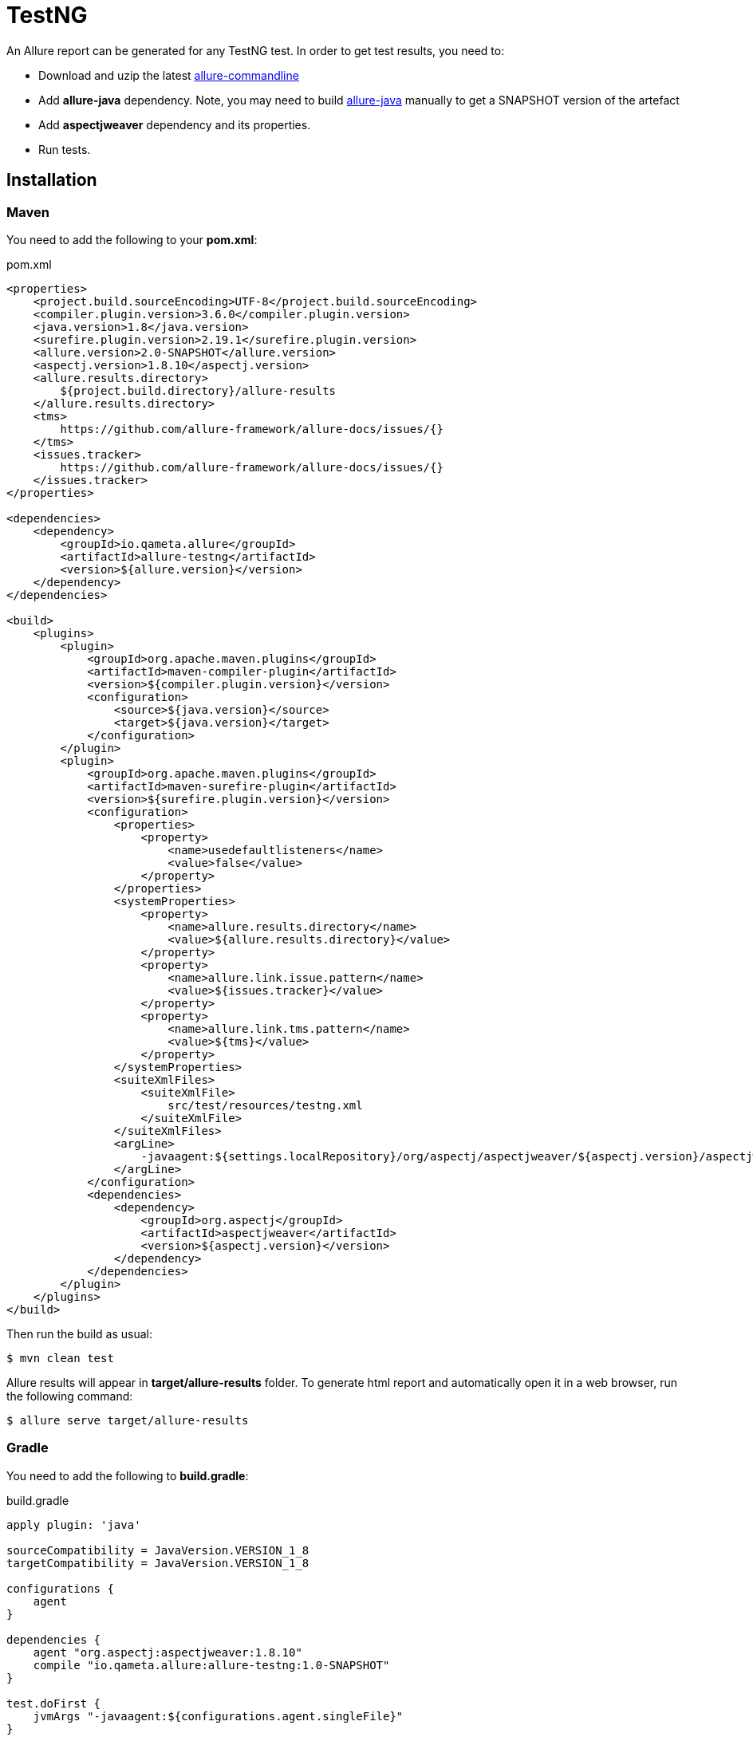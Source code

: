 = TestNG
An Allure report can be generated for any TestNG test. In order to get test results, you need to:

* Download and uzip the latest link:https://dl.bintray.com/qameta/generic/io/qameta/allure/allure/2.0-BETA6/allure-2.0-BETA6.zip[allure-commandline]
* Add **allure-java** dependency. Note, you may need to build link:https://github.com/allure-framework/allure-java[allure-java] manually to get a SNAPSHOT version of the artefact
* Add **aspectjweaver** dependency and its properties.
* Run tests.

== Installation

=== Maven
You need to add the following to your **pom.xml**:

[source, xml]
.pom.xml
----
<properties>
    <project.build.sourceEncoding>UTF-8</project.build.sourceEncoding>
    <compiler.plugin.version>3.6.0</compiler.plugin.version>
    <java.version>1.8</java.version>
    <surefire.plugin.version>2.19.1</surefire.plugin.version>
    <allure.version>2.0-SNAPSHOT</allure.version>
    <aspectj.version>1.8.10</aspectj.version>
    <allure.results.directory>
        ${project.build.directory}/allure-results
    </allure.results.directory>
    <tms>
        https://github.com/allure-framework/allure-docs/issues/{}
    </tms>
    <issues.tracker>
        https://github.com/allure-framework/allure-docs/issues/{}
    </issues.tracker>
</properties>

<dependencies>
    <dependency>
        <groupId>io.qameta.allure</groupId>
        <artifactId>allure-testng</artifactId>
        <version>${allure.version}</version>
    </dependency>
</dependencies>

<build>
    <plugins>
        <plugin>
            <groupId>org.apache.maven.plugins</groupId>
            <artifactId>maven-compiler-plugin</artifactId>
            <version>${compiler.plugin.version}</version>
            <configuration>
                <source>${java.version}</source>
                <target>${java.version}</target>
            </configuration>
        </plugin>
        <plugin>
            <groupId>org.apache.maven.plugins</groupId>
            <artifactId>maven-surefire-plugin</artifactId>
            <version>${surefire.plugin.version}</version>
            <configuration>
                <properties>
                    <property>
                        <name>usedefaultlisteners</name>
                        <value>false</value>
                    </property>
                </properties>
                <systemProperties>
                    <property>
                        <name>allure.results.directory</name>
                        <value>${allure.results.directory}</value>
                    </property>
                    <property>
                        <name>allure.link.issue.pattern</name>
                        <value>${issues.tracker}</value>
                    </property>
                    <property>
                        <name>allure.link.tms.pattern</name>
                        <value>${tms}</value>
                    </property>
                </systemProperties>
                <suiteXmlFiles>
                    <suiteXmlFile>
                        src/test/resources/testng.xml
                    </suiteXmlFile>
                </suiteXmlFiles>
                <argLine>
                    -javaagent:${settings.localRepository}/org/aspectj/aspectjweaver/${aspectj.version}/aspectjweaver-${aspectj.version}.jar
                </argLine>
            </configuration>
            <dependencies>
                <dependency>
                    <groupId>org.aspectj</groupId>
                    <artifactId>aspectjweaver</artifactId>
                    <version>${aspectj.version}</version>
                </dependency>
            </dependencies>
        </plugin>
    </plugins>
</build>
----

Then run the build as usual:

[source, bash]
----
$ mvn clean test
----

Allure results will appear in **target/allure-results** folder. To generate html report and automatically open it in a web browser, run the following command:
[source, bash]
----
$ allure serve target/allure-results
----

=== Gradle
You need to add the following to **build.gradle**:

[source, groovy]
.build.gradle
----
apply plugin: 'java'

sourceCompatibility = JavaVersion.VERSION_1_8
targetCompatibility = JavaVersion.VERSION_1_8

configurations {
    agent
}

dependencies {
    agent "org.aspectj:aspectjweaver:1.8.10"
    compile "io.qameta.allure:allure-testng:1.0-SNAPSHOT"
}

test.doFirst {
    jvmArgs "-javaagent:${configurations.agent.singleFile}"
}

test {
    useTestNG() {
        suites 'src/test/resources/testng.xml'
    }

    systemProperty 'allure.results.directory', 'build/allure-results'
    systemProperty 'allure.link.issue.pattern', 'https://github.com/allure-framework/allure-docs/issues/{}'
    systemProperty 'allure.link.tms.pattern', 'https://github.com/allure-framework/allure-docs/issues/{}'
}
----

Then run the build as usual:

[source, bash]
----
$ ./gradlew clean test
----

Allure results will appear in **build/allure-results** folder. To generate html report and automatically open it in a web browser, run the following command:
[source, bash]
----
$ allure serve build/allure-results
----

== Features
This adapter comes with a set of Java annotations and traits allowing to use main Allure features.

=== Steps
Steps are any actions that constitute a testing scenario. Steps can be used in different testing scenarios.
They can: be parametrized, make checks, have nested steps, and create attachments. Each step has a name.

In order to define steps in Java code, you need to annotate the respective methods with **@Step** annotation.
When not specified, the step name is equal to the annotated method name converted to human-readable format.
To define an explicit step name, pass your own **String** argument:

[source, java]
----
@Step("Open page")
public void openPageByAddress(String pageAddress) {
     ...
}
----

Method's arguments will be automatically parsed and displayed next to the step name:

[source, txt]
----
Open page [ pageAddress: value ]
----

=== Attachments
An attachment in Java code is simply an utility method **addAttachment** that accepts different arguments such as name, MIME type, content and file extension.
Attachments could be added to either individual steps or the entire test case.

[source, java]
----
@Step
public MyPage doSomething() {
    ...
    Allure.addAttachment("Log", "text/plain", "additionalStepLog");
    return this;
}
----

[source, java]
.BaseListener.java
----
public class BaseListener implements IInvokedMethodListener {

    @Override
    public void beforeInvocation(IInvokedMethod method, ITestResult testResult) {
    }

    @Override
    public void afterInvocation(IInvokedMethod method, ITestResult testResult) {
        if (method.isTestMethod())
            Allure.addAttachment("Screenshot", "image/png",
                new ByteArrayInputStream(getDriver().getScreenshotAs(OutputType.BYTES)), "png");
    }
}
----

=== Issues Tracker
To link a https://github.com/allure-framework/allure-core/wiki/Glossary#test-case[test case] or a
https://github.com/allure-framework/allure-core/wiki/Glossary#test-suite[test suite] to such issues,
you can use *@Issue* annotation. Simply specify the issue key as shown below:

[source, java]
----
@Issue("MYISSUE-1")
public void testSomething() {
     ...
}
----

To add multiple issues, you can use repeatable *@Issue* annotation:

[source, java]
----
@Issue("MYISSUE-1")
@Issue("MYISSUE-2")
public void testSomething() {
     ...
}
----

To specify the issue tracker URL, use the **allure.link.issue.pattern** property during tests execution
(either as a system or your build tool property):

[source, xml]
.pom.xml
----
<build>
    <plugins>
        <plugin>
            <groupId>org.apache.maven.plugins</groupId>
            <artifactId>maven-surefire-plugin</artifactId>
            <version>${surefire.plugin.version}</version>
            <configuration>
                ...
                <systemProperties>
                    <property>
                        <name>allure.link.issue.pattern</name>
                        <value>https://github.com/allure-framework/allure-docs/issues/{}</value>
                    </property>
                </systemProperties>
            </configuration>
        </plugin>
    </plugins>
</build>
----

[source, bash]
----
$ mvn clean test -Dallure.link.issue.pattern=https://github.com/allure-framework/allure-docs/issues/{}
----

Where **{}** is a placeholder for keys, specified in *@Issue* annotations.

=== Test Management System
To link a https://github.com/allure-framework/allure-core/wiki/Glossary#test-case[test case] to Test Management System,
you can use *@TmsLink* annotation. Simply specify the test case ID as shown below:

[source, java]
----
@TmsLink("TMS-1")
public void testSomething() {
     ...
}
----

To specify the test management system URL, use the **allure.link.tms.pattern** property during tests execution
(either as a system or your build tool property):

[source, xml]
.pom.xml
----
<build>
    <plugins>
        <plugin>
            <groupId>org.apache.maven.plugins</groupId>
            <artifactId>maven-surefire-plugin</artifactId>
            <version>${surefire.plugin.version}</version>
            <configuration>
                ...
                <systemProperties>
                    <property>
                        <name>allure.link.tms.pattern</name>
                        <value>https://github.com/allure-framework/allure-docs/issues/{}</value>
                    </property>
                </systemProperties>
            </configuration>
        </plugin>
    </plugins>
</build>
----

[source, bash]
----
$ mvn clean test -Dallure.link.tms.pattern=https://github.com/allure-framework/allure-docs/issues/{}
----

Where **{}** is a placeholder for keys, specified in *@TmsLink* annotations.

=== Severity
*@Severity* annotation is used in order to prioritize test methods by severity:

[source, java]
----
@Test
@Severity(SeverityLevel.CRITICAL)
public void testSomething() {
     ...
}
----

=== Behaviours Mapping
In some development approaches tests are classified by
https://github.com/allure-framework/allure-core/wiki/Glossary#user-story[stories]
and https://github.com/allure-framework/allure-core/wiki/Glossary#feature[features].
If you're using this then you can annotate your test with *@Story* and *@Feature* annotations:

[source, java]
----
@Test
@Feature("test-case-feature")
@Story("test-case-story")
public void testSomething() {
     ...
}
----

Note that a single test may have multiple *@Story* and *@Feature* annotations.
You will then be able to filter tests by specified features and stories in generated Allure report.

=== Flaky tests
In order to attract developers' / QA's attention to unstable tests, you can mark them with special **@Flaky** annotation.
Such tests will have a **bomb icon** in generated html report.

[source, java]
----
@Test
@Flaky
public void testSomething() {
     ...
}
----